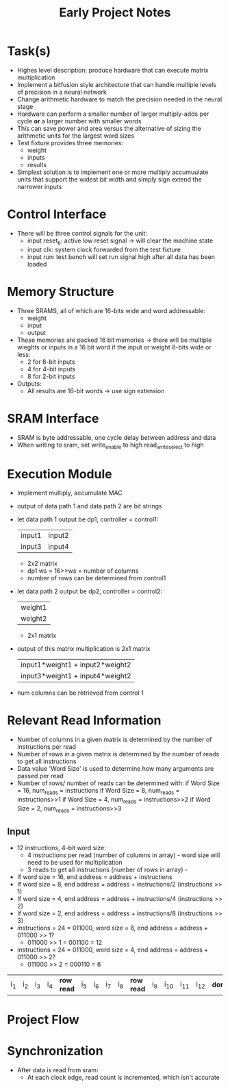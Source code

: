 #+TITLE: Early Project Notes
* Task(s)
- Highes level description: produce hardware that can execute matrix multiplication
- Implement a bitfusion style architecture that can handle multiple levels of precision in a neural network
- Change arithmetic hardware to match the precision needed in the neural stage
- Hardware can perform a smaller number of larger multiply-adds per cycle *or* a larger number with smaller words
- This can save power and area versus the alternative of sizing the arithmetic units for the largest word sizes
- Test fixture provides three memories:
  - weight
  - inputs
  - results
- Simplest solution is to implement one or more multiply accumuulate units that support the widest bit width and simply sign extend the narrower inputs
* Control Interface
- There will be three control signals for the unit:
  - input reset_b: active low reset signal -> will clear the machine state
  - input clk: system clock forwarded from the test fixture
  - input run: test bench will set run signal high after all data has been loaded
* Memory Structure
- Three SRAMS, all of which are 16-bits wide and word addressable:
  - weight
  - input
  - output
- These memories are packed 16 bit memories -> there will be multiple wieghts or inputs in a 16 bit word if the input or weight 8-bits wide or less:
  - 2 for 8-bit inputs
  - 4 for 4-bit inputs
  - 8 for 2-bit inputs
- Outputs:
  - All results are 16-bit words -> use sign extension
* SRAM Interface
- SRAM is byte addressable, one cycle delay between address and data
- When writing to sram, set write_enable to high read_write_select to high
* Execution Module
- Implement multiply, accumulate MAC
- output of data path 1 and data path 2 are bit strings
- let data path 1 output be dp1, controller = control1:
  
  | input1 | input2 |
  | input3 | input4 |

  + 2x2 matrix
  + dp1 ws = 16>>ws = number of columns
  + number of rows can be determined from control1

- let data path 2 output be dp2, controller = control2:

  | weight1 |
  | weight2 |

  + 2x1 matrix

- output of this matrix multiplication is 2x1 matrix
  | input1*weight1 + input2*weight2 |
  | input3*weight1 + input4*weight2 |

  
- num columns can be retrieved from control 1
* Relevant Read Information
- Number of columns in a given matrix is determined by the number of instructions per read
- Number of rows in a given matrix is determined by the number of reads to get all instructions
- Data value 'Word Size' is used to determine how many arguments are passed per read
- Number of rows/ number of reads can be determined with:
  if Word Size = 16, num_reads = instructions
  if Word Size = 8, num_reads = instructions>>1
  if Word Size = 4, num_reads = instructions>>2
  if Word Size = 2, num_reads = instructions>>3
** Input
- 12 instructions, 4-bit word size:
  - 4 instructions per read (number of columns in array) - word size will need to be used for multiplication
  - 3 reads to get all instructions (number of rows in array) - 
- If word size = 16, end address = address + instructions
- If word size = 8, end address = address + instructions/2 (instructions >> 1)
- If word size = 4, end address = address + instructions/4 (instructions >> 2)
- If word size = 2, end address = address + instructions/8 (instructions >> 3)
- instructions = 24 = 011000, word size = 8, end address = address + 011000 >> 1? 
  + 011000 >> 1 = 001100 = 12
- instructions = 24 = 011000, word size = 4, end address = address + 011000 >> 2?
  - 011000 >> 2 = 000110 =  6
| i_1 | i_2 | i_3 | i_4 | *row read* | i_5 | i_6 | i_7 | i_8 | *row read* | i_9 | i_10 | i_11 | i_12 | *done* |

* Project Flow
* Synchronization
- After data is read from sram:
  - At each clock edge, read count is incremented, which isn't accurate
